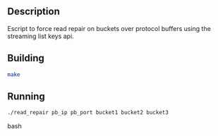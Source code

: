** Description

   Escript to force read repair on buckets over protocol buffers using
   the streaming list keys api.

** Building

#+begin_src bash
   make
#+end_src

** Running

#+begin_src bash
   ./read_repair pb_ip pb_port bucket1 bucket2 bucket3
#+end_src bash

